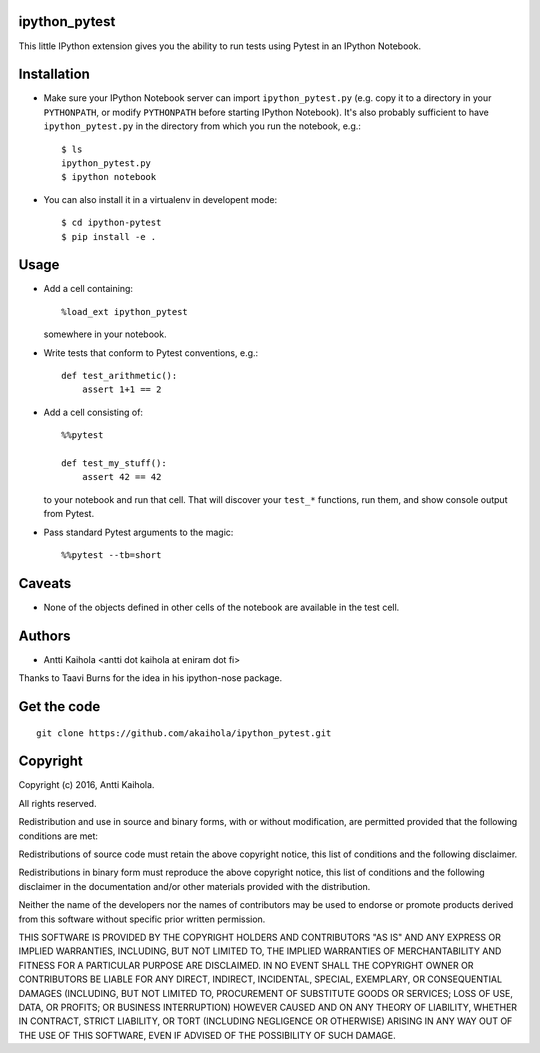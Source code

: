 ipython_pytest
--------------

This little IPython extension gives you the ability to
run tests using Pytest in an IPython Notebook.


Installation
------------

* Make sure your IPython Notebook server can import ``ipython_pytest.py`` (e.g.
  copy it to a directory in your ``PYTHONPATH``, or modify ``PYTHONPATH``
  before starting IPython Notebook). It's also probably sufficient to have
  ``ipython_pytest.py`` in the directory from which you run the notebook, e.g.::

    $ ls
    ipython_pytest.py
    $ ipython notebook

* You can also install it in a virtualenv in developent mode::

    $ cd ipython-pytest
    $ pip install -e .


Usage
-----

* Add a cell containing::

    %load_ext ipython_pytest

  somewhere in your notebook.

* Write tests that conform to Pytest conventions, e.g.::

    def test_arithmetic():
        assert 1+1 == 2

* Add a cell consisting of::

    %%pytest

    def test_my_stuff():
        assert 42 == 42

  to your notebook and run that cell. That will discover your
  ``test_*`` functions, run them, and show console output from
  Pytest.

* Pass standard Pytest arguments to the magic::

    %%pytest --tb=short


Caveats
-------

* None of the objects defined in other cells of the notebook are available
  in the test cell.


Authors
-------

* Antti Kaihola <antti dot kaihola at eniram dot fi>

Thanks to Taavi Burns for the idea in his ipython-nose package.


Get the code
------------

::

  git clone https://github.com/akaihola/ipython_pytest.git


Copyright
---------

Copyright (c) 2016, Antti Kaihola.

All rights reserved.

Redistribution and use in source and binary forms, with or without
modification, are permitted provided that the following conditions are met:

Redistributions of source code must retain the above copyright notice, this
list of conditions and the following disclaimer.

Redistributions in binary form must reproduce the above copyright notice, this
list of conditions and the following disclaimer in the documentation and/or
other materials provided with the distribution.

Neither the name of the developers nor the names of contributors may
be used to endorse or promote products derived from this software
without specific prior written permission.

THIS SOFTWARE IS PROVIDED BY THE COPYRIGHT HOLDERS AND CONTRIBUTORS "AS IS" AND
ANY EXPRESS OR IMPLIED WARRANTIES, INCLUDING, BUT NOT LIMITED TO, THE IMPLIED
WARRANTIES OF MERCHANTABILITY AND FITNESS FOR A PARTICULAR PURPOSE ARE
DISCLAIMED.  IN NO EVENT SHALL THE COPYRIGHT OWNER OR CONTRIBUTORS BE LIABLE
FOR ANY DIRECT, INDIRECT, INCIDENTAL, SPECIAL, EXEMPLARY, OR CONSEQUENTIAL
DAMAGES (INCLUDING, BUT NOT LIMITED TO, PROCUREMENT OF SUBSTITUTE GOODS OR
SERVICES; LOSS OF USE, DATA, OR PROFITS; OR BUSINESS INTERRUPTION) HOWEVER
CAUSED AND ON ANY THEORY OF LIABILITY, WHETHER IN CONTRACT, STRICT LIABILITY,
OR TORT (INCLUDING NEGLIGENCE OR OTHERWISE) ARISING IN ANY WAY OUT OF THE USE
OF THIS SOFTWARE, EVEN IF ADVISED OF THE POSSIBILITY OF SUCH DAMAGE.
